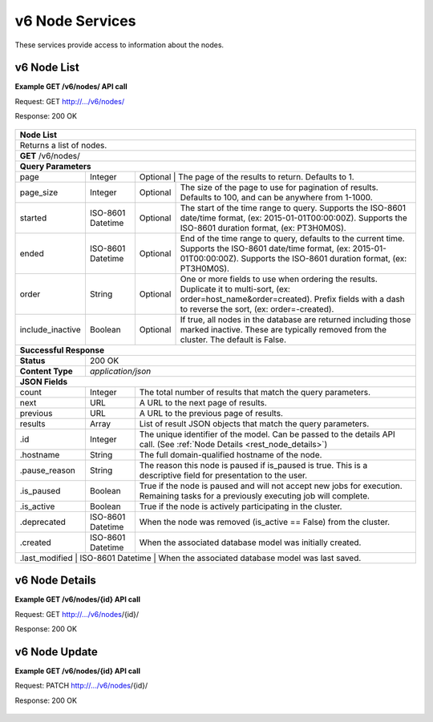 
.. _rest_v6_node:

v6 Node Services
========================================================================================================================

These services provide access to information about the nodes.

.. _rest_v6_node_list:

v6 Node List
----------------------

**Example GET /v6/nodes/ API call**

Request: GET http://.../v6/nodes/

Response: 200 OK

 .. code-block:: javascript  
    { 
        "count": 9, 
        "next": null, 
        "previous": null, 
        "results": [ 
            { 
                "id": 4, 
                "hostname": "host.com", 
                "is_paused": false, 
                "is_active": true, 
                "deprecated": null, 
                "created": "2015-08-28T18:32:33.954Z", 
                "last_modified": "2015-09-04T13:53:46.670Z" 
            }, 
           ... 
        ] 
    } 
+-------------------------------------------------------------------------------------------------------------------------+
| **Node List**                                                                                                           |
+=========================================================================================================================+
| Returns a list of nodes.                                                                                                |
+-------------------------------------------------------------------------------------------------------------------------+
| **GET** /v6/nodes/                                                                                                      |
+-------------------------------------------------------------------------------------------------------------------------+
| **Query Parameters**                                                                                                    |
+--------------------+-------------------+--------------------------------------------------------------------------------+
| page               | Integer           | Optional | The page of the results to return. Defaults to 1.                   |
+--------------------+-------------------+----------+---------------------------------------------------------------------+
| page_size          | Integer           | Optional | The size of the page to use for pagination of results.              |
|                    |                   |          | Defaults to 100, and can be anywhere from 1-1000.                   |
+--------------------+-------------------+----------+---------------------------------------------------------------------+
| started            | ISO-8601 Datetime | Optional | The start of the time range to query.                               |
|                    |                   |          | Supports the ISO-8601 date/time format, (ex: 2015-01-01T00:00:00Z). |
|                    |                   |          | Supports the ISO-8601 duration format, (ex: PT3H0M0S).              |
+--------------------+-------------------+----------+---------------------------------------------------------------------+
| ended              | ISO-8601 Datetime | Optional | End of the time range to query, defaults to the current time.       |
|                    |                   |          | Supports the ISO-8601 date/time format, (ex: 2015-01-01T00:00:00Z). |
|                    |                   |          | Supports the ISO-8601 duration format, (ex: PT3H0M0S).              |
+--------------------+-------------------+----------+---------------------------------------------------------------------+
| order              | String            | Optional | One or more fields to use when ordering the results.                |
|                    |                   |          | Duplicate it to multi-sort, (ex: order=host_name&order=created).    |
|                    |                   |          | Prefix fields with a dash to reverse the sort, (ex: order=-created).|
+--------------------+-------------------+----------+---------------------------------------------------------------------+
| include_inactive   | Boolean           | Optional | If true, all nodes in the database are returned including those     |
|                    |                   |          | marked inactive. These are typically removed from the cluster.      |
|                    |                   |          | The default is False.                                               |
+--------------------+-------------------+----------+---------------------------------------------------------------------+
| **Successful Response**                                                                                                 |
+--------------------+----------------------------------------------------------------------------------------------------+
| **Status**         | 200 OK                                                                                             |
+--------------------+----------------------------------------------------------------------------------------------------+
| **Content Type**   | *application/json*                                                                                 |
+--------------------+----------------------------------------------------------------------------------------------------+
| **JSON Fields**                                                                                                         |
+--------------------+-------------------+--------------------------------------------------------------------------------+
| count              | Integer           | The total number of results that match the query parameters.                   |
+--------------------+-------------------+--------------------------------------------------------------------------------+
| next               | URL               | A URL to the next page of results.                                             |
+--------------------+-------------------+--------------------------------------------------------------------------------+
| previous           | URL               | A URL to the previous page of results.                                         |
+--------------------+-------------------+--------------------------------------------------------------------------------+
| results            | Array             | List of result JSON objects that match the query parameters.                   |
+--------------------+-------------------+--------------------------------------------------------------------------------+
| .id                | Integer           | The unique identifier of the model. Can be passed to the details API call.     |
|                    |                   | (See :ref:`Node Details <rest_node_details>`)                                  |
+--------------------+-------------------+--------------------------------------------------------------------------------+
| .hostname          | String            | The full domain-qualified hostname of the node.                                |
+--------------------+-------------------+--------------------------------------------------------------------------------+
| .pause_reason      | String            | The reason this node is paused if is_paused is true. This is a descriptive     |
|                    |                   | field for presentation to the user.                                            |
+--------------------+-------------------+--------------------------------------------------------------------------------+
| .is_paused         | Boolean           | True if the node is paused and will not accept new jobs for execution.         |
|                    |                   | Remaining tasks for a previously executing job will complete.                  |
+--------------------+-------------------+--------------------------------------------------------------------------------+
| .is_active         | Boolean           | True if the node is actively participating in the cluster.                     |
+--------------------+-------------------+--------------------------------------------------------------------------------+
| .deprecated        | ISO-8601 Datetime | When the node was removed (is_active == False) from the cluster.               |
+--------------------+-------------------+--------------------------------------------------------------------------------+
| .created           | ISO-8601 Datetime | When the associated database model was initially created.                      |
+--------------------+-------------------+--------------------------------------------------------------------------------+
| .last_modified     | ISO-8601 Datetime | When the associated database model was last saved.                             |
+-------------------------------------------------------------------------------------------------------------------------+

.. _rest_v6_node_details:

v6 Node Details
----------------------

**Example GET /v6/nodes/{id} API call**

Request: GET http://.../v6/nodes/{id}/

Response: 200 OK

 .. code-block:: javascript  
   { 
       "id": 4, 
       "hostname": "host.com", 
       "is_paused": false, 
       "is_active": true, 
       "deprecated": null, 
       "created": "2015-06-15T17:18:52.414Z", 
       "last_modified": "2015-06-17T20:05:16.041Z", 
       } 
   } 
+-------------------------------------------------------------------------------------------------------------------------+
| **Node Details**                                                                                                        |
+=========================================================================================================================+
|  Returns a specific node and all its related model information.                                                          |
+-------------------------------------------------------------------------------------------------------------------------+
| **GET** /nodes/{id}/                                                                                                    |
|         Where {id} is the unique identifier of an existing model.                                                       |
+--------------------+-------------------+--------------------------------------------------------------------------------+
| **Successful Response**                                                                                                 |
+--------------------+----------------------------------------------------------------------------------------------------+
| **Status**         | 200 OK                                                                                             |
+--------------------+----------------------------------------------------------------------------------------------------+
| **Content Type**   | *application/json*                                                                                 |
+--------------------+----------------------------------------------------------------------------------------------------+
| **JSON Fields**                                                                                                         |
+--------------------+-------------------+--------------------------------------------------------------------------------+
| id                 | Integer           | The unique identifier of the model. Can be passed to the details API call.     |
|                    |                   | (See :ref:`Node Details <rest_node_details>`)                                  |
+--------------------+-------------------+--------------------------------------------------------------------------------+
| hostname           | String            | The full domain-qualified hostname of the node.                                |
+--------------------+-------------------+--------------------------------------------------------------------------------+
| pause_reason       | String            | The reason this node is paused if is_paused is true. This is a descriptive     |
|                    |                   | field for presentation to the user.                                            |
+--------------------+-------------------+--------------------------------------------------------------------------------+
| is_paused          | Boolean           | True if the node is paused and will not accept new jobs for execution.         |
|                    |                   | Remaining tasks for a previously executing job will complete.                  |
+--------------------+-------------------+--------------------------------------------------------------------------------+
| is_active          | Boolean           | True if the node is actively participating in the cluster.                     |
+--------------------+-------------------+--------------------------------------------------------------------------------+
| deprecated         | ISO-8601 Datetime | When the node was removed (is_active == False) from the cluster.               |
+--------------------+-------------------+--------------------------------------------------------------------------------+
| created            | ISO-8601 Datetime | When the associated database model was initially created.                      |
+--------------------+-------------------+--------------------------------------------------------------------------------+
| last_modified      | ISO-8601 Datetime | When the associated database model was last saved.                             |
+--------------------+-------------------+--------------------------------------------------------------------------------+

.. _rest_v6_node_update:

v6 Node Update
----------------------

**Example GET /v6/nodes/{id} API call**

Request: PATCH http://.../v6/nodes/{id}/

Response: 200 OK

 .. code-block:: javascript  
   { 
       "id": 4, 
       "hostname": "host.com", 
       "is_paused": false, 
       "is_active": true, 
       "deprecated": null, 
       "created": "2015-06-15T17:18:52.414Z", 
       "last_modified": "2015-06-17T20:05:16.041Z", 
       } 
   } 
+-------------------------------------------------------------------------------------------------------------------------+
| **Update Node**                                                                                                         |
+=========================================================================================================================+
| Update one or more fields in an existing node.                                                                          |
+-------------------------------------------------------------------------------------------------------------------------+
| **PATCH** /nodes/{id}/                                                                                                  |
|           Where {id} is the unique identifier of an existing model.                                                     |
|           All fields are optional and additional fields are not accepted.                                               |
+--------------------+----------------------------------------------------------------------------------------------------+
| **Content Type**   | *application/json*                                                                                 |
+--------------------+----------------------------------------------------------------------------------------------------+
| **JSON Fields**                                                                                                         |
+--------------------+-------------------+--------------------------------------------------------------------------------+
| pause_reason       | String            | (Optional) The reason this node is paused if is_paused is true. If is_paused   |
|                    |                   | is false, this field will be set to null. This should provide a brief          |
|                    |                   | description for user display.                                                  |
+--------------------+-------------------+--------------------------------------------------------------------------------+
| is_paused          | Boolean           | (Optional) True if the node is paused and will not accept new jobs             |
|                    |                   | for execution. Remaining tasks for a previously executing job will complete.   |
+--------------------+-------------------+--------------------------------------------------------------------------------+
| is_active          | Boolean           | (Optional) True if the node is active and Scale should use it for scheduling   |
|                    |                   | jobs.                                                                          |
+--------------------+-------------------+--------------------------------------------------------------------------------+
| **Successful Response**                                                                                                 |
+--------------------+----------------------------------------------------------------------------------------------------+
| **Status**         | 200 OK                                                                                             |
+--------------------+----------------------------------------------------------------------------------------------------+
| **Content Type**   | *application/json*                                                                                 |
+--------------------+----------------------------------------------------------------------------------------------------+
| **JSON Fields**                                                                                                         |
+--------------------+-------------------+--------------------------------------------------------------------------------+
| id                 | Integer           | The unique identifier of the model. Can be passed to the details API call.     |
|                    |                   | (See :ref:`Node Details <rest_node_details>`)                                  |
+--------------------+-------------------+--------------------------------------------------------------------------------+
| hostname           | String            | The full domain-qualified hostname of the node.                                |      |
+--------------------+-------------------+--------------------------------------------------------------------------------+
| pause_reason       | String            | The reason this node is paused if is_paused is true. This is a descriptive     |
|                    |                   | field for presentation to the user.                                            |
+--------------------+-------------------+--------------------------------------------------------------------------------+
| is_paused          | Boolean           | True if the node is paused and will not accept new jobs for execution.         |
|                    |                   | Remaining tasks for a previously executing job will complete.                  |
+--------------------+-------------------+--------------------------------------------------------------------------------+
| is_active          | Boolean           | True if the node is actively participating in the cluster.                     |
+--------------------+-------------------+--------------------------------------------------------------------------------+
| deprecated         | ISO-8601 Datetime | When the node was removed (is_active == False) from the cluster.               |
+--------------------+-------------------+--------------------------------------------------------------------------------+
| created            | ISO-8601 Datetime | When the associated database model was initially created.                      |
+--------------------+-------------------+--------------------------------------------------------------------------------+
| last_modified      | ISO-8601 Datetime | When the associated database model was last saved.                             |
+--------------------+-------------------+--------------------------------------------------------------------------------+
